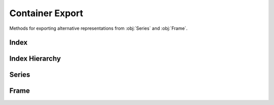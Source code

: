 
Container Export
===============================

Methods for exporting alternative representations from :obj:`Series` and :obj:`Frame`.


Index
---------

.. automethod:: static_frame.Index.to_series

.. automethod:: static_frame.Index.to_html

.. automethod:: static_frame.Index.to_html_datatables

.. automethod:: static_frame.Index.to_pandas



Index Hierarchy
-------------------------

.. automethod:: static_frame.IndexHierarchy.to_frame

.. automethod:: static_frame.IndexHierarchy.to_html

.. automethod:: static_frame.IndexHierarchy.to_html_datatables

.. automethod:: static_frame.IndexHierarchy.to_pandas


Series
---------

.. automethod:: static_frame.Series.to_pairs

.. automethod:: static_frame.Series.to_frame

.. automethod:: static_frame.Series.to_frame_go

.. automethod:: static_frame.Series.to_pandas

.. automethod:: static_frame.Series.to_html

.. automethod:: static_frame.Series.to_html_datatables


Frame
---------

.. automethod:: static_frame.Frame.to_pairs

.. automethod:: static_frame.Frame.to_frame_go

.. automethod:: static_frame.Frame.to_pandas

.. automethod:: static_frame.Frame.to_xarray

.. automethod:: static_frame.Frame.to_arrow

.. automethod:: static_frame.Frame.to_csv

.. automethod:: static_frame.Frame.to_tsv

.. automethod:: static_frame.Frame.to_xlsx

.. automethod:: static_frame.Frame.to_sqlite

.. automethod:: static_frame.Frame.to_hdf5

.. automethod:: static_frame.Frame.to_parquet

.. automethod:: static_frame.Frame.to_html

.. automethod:: static_frame.Frame.to_html_datatables

.. automethod:: static_frame.Frame.to_rst

.. automethod:: static_frame.Frame.to_markdown

.. automethod:: static_frame.Frame.to_latex
